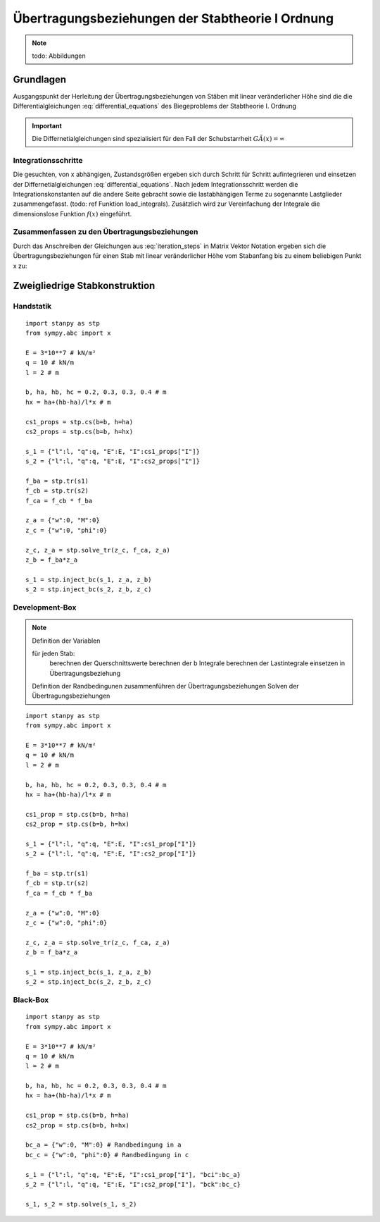 
*************************************************
Übertragungsbeziehungen der Stabtheorie I Ordnung
*************************************************
.. Note:: 
    todo: Abbildungen

Grundlagen
==========
Ausgangspunkt der Herleitung der Übertragungsbeziehungen von Stäben mit linear veränderlicher Höhe sind die die Differentialgleichungen :eq:`differential_equations` des Biegeproblems 
der Stabtheorie I. Ordnung

.. math::
    :label: differential_equations

    \frac{dV(x)}{dx} &= -q(x) \\[1em] 
    \frac{dM(x)}{dx} &= V(x) + m(x)\\[1em]            
    \frac{d\varphi (x)}{dx} &= -\left[\frac{M(x)}{EI(x)}+\kappa (x)\right]\\[1em] 
    \frac{dw (x)}{dx} &= \varphi (x) 

.. Important:: 
    Die Differnetialgleichungen sind spezialisiert für den Fall der Schubstarrheit :math:`G\tilde{A}(x)=\infty`

Integrationsschritte
--------------------
Die gesuchten, von x abhängigen, Zustandsgrößen ergeben sich durch Schritt für Schritt aufintegrieren und einsetzen der Differnetialgleichungen :eq:`differential_equations`.
Nach jedem Integrationsschritt werden die Integrationskonstanten auf die andere Seite gebracht sowie die lastabhängigen Terme zu sogenannte 
Lastglieder zusammengefasst. (todo: ref Funktion load_integrals). Zusätzlich wird zur Vereinfachung der Integrale die dimensionslose Funktion :math:`f(x)` eingeführt.

.. math::
    :label: iteration_steps

    V(x) &= V_i - \underbrace{\int_0^x q(x)~dx}_{V^L(x)} = V_i + V^L(x)\\[1em]
    M(x) &= M_i + V_i~x + \underbrace{\int_0^x V^L(x) + m(x)~dx}_{M^L(x)} =  M_i + V_i~x + M^L(x)\\[1em]
    \varphi(x) &= \varphi_i - \frac{M_i}{EI_i}\underbrace{\int_0^x\frac{1}{f(x)}~dx}_{b'_2(x)} - \frac{V_i}{EI_i}\underbrace{\int_0^x\frac{x}{f(x)}~dx}_{b'_3(x)} - \underbrace{\int_0^x\left[\frac{M^L(x)}{EI_i~f(x)}~dx+\kappa(x)\right]}_{\varphi^L(x)}\\[1em]
    w(x) &= w_i + \varphi_i~x - \frac{M_i}{EI_i}\underbrace{\iint_0^x\frac{1}{f(x)}~dx~dx}_{b_2(x)}- \frac{V_i}{EI_i}\underbrace{\iint_0^x\frac{x}{f(x)}~dx~dx}_{b_3(x)} + \underbrace{\int_0^x\varphi^L(x)~dx}_{w^L(x)}


Zusammenfassen zu den Übertragungsbeziehungen
---------------------------------------------
Durch das Anschreiben der Gleichungen aus :eq:`iteration_steps` in Matrix Vektor Notation ergeben sich die Übertragungsbeziehungen für einen Stab mit linear veränderlicher Höhe
vom Stabanfang bis zu einem beliebigen Punkt x zu:

.. math::
    :label: transferrelations_height_eq

    \underbrace{\left[\begin{array}{c}
                        w(x)\\
                       \varphi(x) \\
                        M(x)\\
                        V(x)\\
                        1
                        \end{array}
                        \right]}_{\vec{Z_x}}
                        =
                        \underbrace{\left[\begin{array}{ccccc}
                        1&x&-b_2/EI_i&-b_3/EI_i&w^L(x)\\
                        0&1&-b'_2/EI_i&-b'_3/EI_i&\varphi^L(x)\\
                        0&0&1&x&M^L(x)\\
                        0&0&0&1&V^L(x)\\
                        0&0&0&0&1\\
                        \end{array}
                        \right]}_{\boldsymbol{F_{xi}}}\cdot\underbrace{\left[\begin{array}{c}
                        w_i\\
                       \varphi_i\\
                        M_i\\
                        V_i\\
                        1
                        \end{array}
                        \right]}_{\vec{Z_i} }


Zweigliedrige Stabkonstruktion
==============================

.. figure:: static/transfer_relation/system2.PNG
    :align: center
    :figwidth: 700px



Handstatik
----------
::

    import stanpy as stp 
    from sympy.abc import x

    E = 3*10**7 # kN/m²
    q = 10 # kN/m
    l = 2 # m

    b, ha, hb, hc = 0.2, 0.3, 0.3, 0.4 # m 
    hx = ha+(hb-ha)/l*x # m 

    cs1_props = stp.cs(b=b, h=ha)
    cs2_props = stp.cs(b=b, h=hx)

    s_1 = {"l":l, "q":q, "E":E, "I":cs1_props["I"]} 
    s_2 = {"l":l, "q":q, "E":E, "I":cs2_props["I"]} 

    f_ba = stp.tr(s1)
    f_cb = stp.tr(s2)  
    f_ca = f_cb * f_ba 

    z_a = {"w":0, "M":0}
    z_c = {"w":0, "phi":0}

    z_c, z_a = stp.solve_tr(z_c, f_ca, z_a)
    z_b = f_ba*z_a

    s_1 = stp.inject_bc(s_1, z_a, z_b)
    s_2 = stp.inject_bc(s_2, z_b, z_c)

Development-Box
---------------
.. Note:: 
    Definition der Variablen

    für jeden Stab:
        berechnen der Querschnittswerte
        berechnen der b Integrale
        berechnen der Lastintegrale
        einsetzen in Übertragungsbeziehung
    
    Definition der Randbedingunen
    zusammenführen der Übertragungsbeziehungen
    Solven der Übertragungsbeziehungen


::

    import stanpy as stp 
    from sympy.abc import x

    E = 3*10**7 # kN/m²
    q = 10 # kN/m
    l = 2 # m

    b, ha, hb, hc = 0.2, 0.3, 0.3, 0.4 # m 
    hx = ha+(hb-ha)/l*x # m 

    cs1_prop = stp.cs(b=b, h=ha)
    cs2_prop = stp.cs(b=b, h=hx)

    s_1 = {"l":l, "q":q, "E":E, "I":cs1_prop["I"]} 
    s_2 = {"l":l, "q":q, "E":E, "I":cs2_prop["I"]} 

    f_ba = stp.tr(s1)
    f_cb = stp.tr(s2)  
    f_ca = f_cb * f_ba 

    z_a = {"w":0, "M":0}
    z_c = {"w":0, "phi":0}

    z_c, z_a = stp.solve_tr(z_c, f_ca, z_a)
    z_b = f_ba*z_a

    s_1 = stp.inject_bc(s_1, z_a, z_b)
    s_2 = stp.inject_bc(s_2, z_b, z_c)

Black-Box
---------
::

    import stanpy as stp 
    from sympy.abc import x

    E = 3*10**7 # kN/m²
    q = 10 # kN/m
    l = 2 # m

    b, ha, hb, hc = 0.2, 0.3, 0.3, 0.4 # m 
    hx = ha+(hb-ha)/l*x # m 

    cs1_prop = stp.cs(b=b, h=ha)
    cs2_prop = stp.cs(b=b, h=hx)

    bc_a = {"w":0, "M":0} # Randbedingung in a
    bc_c = {"w":0, "phi":0} # Randbedingung in c

    s_1 = {"l":l, "q":q, "E":E, "I":cs1_prop["I"], "bci":bc_a} 
    s_2 = {"l":l, "q":q, "E":E, "I":cs2_prop["I"], "bck":bc_c}

    s_1, s_2 = stp.solve(s_1, s_2)


.. meta::
    :description lang=de:
        Examples of document structure features in pydata-sphinx-theme.
